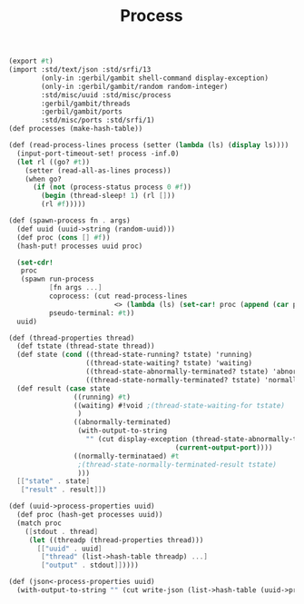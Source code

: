 #+TITLE: Process

#+begin_src scheme :tangle ../server/process.ss
(export #t)
(import :std/text/json :std/srfi/13
        (only-in :gerbil/gambit shell-command display-exception)
        (only-in :gerbil/gambit/random random-integer)
        :std/misc/uuid :std/misc/process
        :gerbil/gambit/threads
        :gerbil/gambit/ports
        :std/misc/ports :std/srfi/1)
(def processes (make-hash-table))

(def (read-process-lines process (setter (lambda (ls) (display ls))))
  (input-port-timeout-set! process -inf.0)
  (let rl ((go? #t))
    (setter (read-all-as-lines process))
    (when go?
      (if (not (process-status process 0 #f))
        (begin (thread-sleep! 1) (rl []))
        (rl #f)))))

(def (spawn-process fn . args)
  (def uuid (uuid->string (random-uuid)))
  (def proc (cons [] #f))
  (hash-put! processes uuid proc)

  (set-cdr!
   proc
   (spawn run-process
          [fn args ...]
          coprocess: (cut read-process-lines
                          <> (lambda (ls) (set-car! proc (append (car proc) ls))))
          pseudo-terminal: #t))
  uuid)

(def (thread-properties thread)
  (def tstate (thread-state thread))
  (def state (cond ((thread-state-running? tstate) 'running)
                   ((thread-state-waiting? tstate) 'waiting)
                   ((thread-state-abnormally-terminated? tstate) 'abnormally-terminated)
                   ((thread-state-normally-terminated? tstate) 'normally-terminated)))
  (def result (case state
                ((running) #t)
                ((waiting) #!void ;(thread-state-waiting-for tstate)
                 )
                ((abnormally-terminated)
                 (with-output-to-string
                   "" (cut display-exception (thread-state-abnormally-terminated-reason tstate)
                                         (current-output-port))))
                ((normally-terminataed) #t
                 ;(thread-state-normally-terminated-result tstate)
                 )))
  [["state" . state]
   ["result" . result]])

(def (uuid->process-properties uuid)
  (def proc (hash-get processes uuid))
  (match proc
    ([stdout . thread]
     (let ((threadp (thread-properties thread)))
       [["uuid" . uuid]
        ["thread" (list->hash-table threadp) ...]
        ["output" . stdout]]))))

(def (json<-process-properties uuid)
  (with-output-to-string "" (cut write-json (list->hash-table (uuid->process-properties uuid)))))
#+end_src
